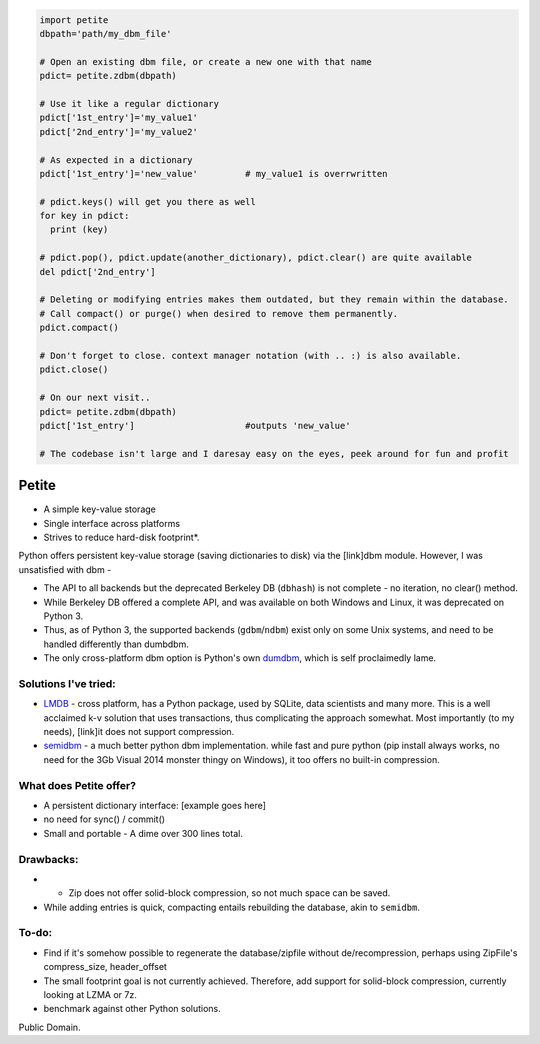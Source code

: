.. code-block:: python

  import petite
  dbpath='path/my_dbm_file'
  
  # Open an existing dbm file, or create a new one with that name
  pdict= petite.zdbm(dbpath)
  
  # Use it like a regular dictionary
  pdict['1st_entry']='my_value1'
  pdict['2nd_entry']='my_value2'
  
  # As expected in a dictionary  
  pdict['1st_entry']='new_value'         # my_value1 is overrwritten
  
  # pdict.keys() will get you there as well
  for key in pdict:
    print (key)
  
  # pdict.pop(), pdict.update(another_dictionary), pdict.clear() are quite available
  del pdict['2nd_entry']
  
  # Deleting or modifying entries makes them outdated, but they remain within the database. 
  # Call compact() or purge() when desired to remove them permanently.
  pdict.compact()
  
  # Don't forget to close. context manager notation (with .. :) is also available.
  pdict.close()
  
  # On our next visit..
  pdict= petite.zdbm(dbpath)
  pdict['1st_entry']                     #outputs 'new_value' 
  
  # The codebase isn't large and I daresay easy on the eyes, peek around for fun and profit

Petite
""""""

- A simple key-value storage
- Single interface across platforms
- Strives to reduce hard-disk footprint*.


Python offers persistent key-value storage (saving dictionaries to disk) 
via the [link]dbm module. However, I was unsatisfied with dbm - 

- The API to all backends but the deprecated Berkeley DB (``dbhash``) is not complete - 
  no iteration, no clear() method. 
- While Berkeley DB offered a complete API, and was available on both Windows
  and Linux, it was deprecated on Python 3.
- Thus, as of Python 3, the supported backends (``gdbm``/``ndbm``) exist only on some Unix systems, and need
  to be handled differently than dumbdbm.
- The only cross-platform dbm option is Python's own `dumdbm <https://github.com/python/cpython/blob/master/Lib/dbm/dumb.py>`_, which is self 
  proclaimedly lame.


Solutions I've tried:
---------------------

- `LMDB <https://github.com/dw/py-lmdb>`_ - cross platform, has a Python package, used by SQLite, data scientists and many more. This is a well acclaimed k-v solution that uses transactions, thus complicating the approach somewhat. Most importantly (to my needs), [link]it does not support compression.

- `semidbm <https://github.com/jamesls/semidbm>`_ - a much better python dbm implementation. while fast and pure python (pip install always works, no need for the 3Gb Visual 2014 monster thingy on Windows), it too offers no built-in compression.


What does Petite offer?
-----------------------

- A persistent dictionary interface:
  [example goes here]
  
- no need for sync() / commit()

- Small and portable - A dime over 300 lines total.


Drawbacks:
----------
 
- * Zip does not offer solid-block compression, so not much space can be saved. 
- While adding entries is quick, compacting entails rebuilding the database, akin to ``semidbm``. 
 

  
To-do:
------

- Find if it's somehow possible to regenerate the database/zipfile without de/recompression, perhaps using ZipFile's compress_size, header_offset

- The small footprint goal is not currently achieved. Therefore, add support for solid-block compression, currently looking at LZMA or 7z.

- benchmark against other Python solutions.  

Public Domain.
